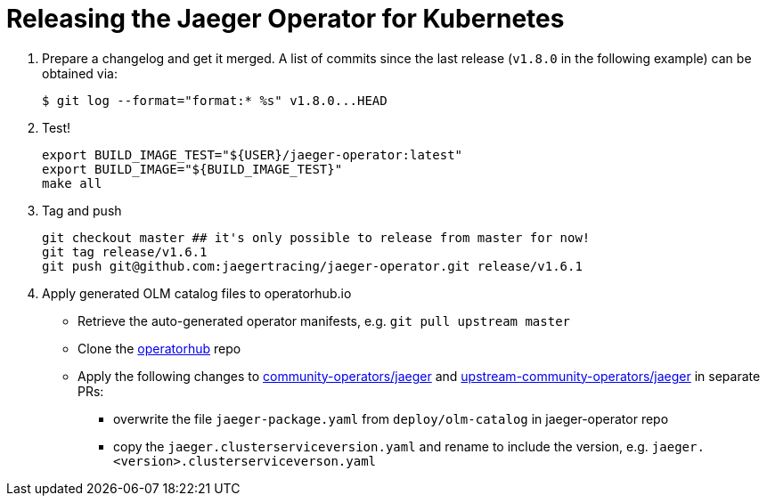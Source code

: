 = Releasing the Jaeger Operator for Kubernetes

1. Prepare a changelog and get it merged. A list of commits since the last release (`v1.8.0` in the following example) can be obtained via:

  $ git log --format="format:* %s" v1.8.0...HEAD

1. Test!

  export BUILD_IMAGE_TEST="${USER}/jaeger-operator:latest"
  export BUILD_IMAGE="${BUILD_IMAGE_TEST}"
  make all

1. Tag and push

  git checkout master ## it's only possible to release from master for now!
  git tag release/v1.6.1
  git push git@github.com:jaegertracing/jaeger-operator.git release/v1.6.1

1. Apply generated OLM catalog files to operatorhub.io

* Retrieve the auto-generated operator manifests, e.g. `git pull upstream master`
* Clone the https://github.com/operator-framework/community-operators[operatorhub] repo
* Apply the following changes to https://github.com/operator-framework/community-operators/tree/master/community-operators/jaeger[community-operators/jaeger] and https://github.com/operator-framework/community-operators/tree/master/upstream-community-operators/jaeger[upstream-community-operators/jaeger] in separate PRs:
  - overwrite the file `jaeger-package.yaml` from `deploy/olm-catalog` in jaeger-operator repo
  - copy the `jaeger.clusterserviceversion.yaml` and rename to include the version, e.g. `jaeger.<version>.clusterserviceverson.yaml`
